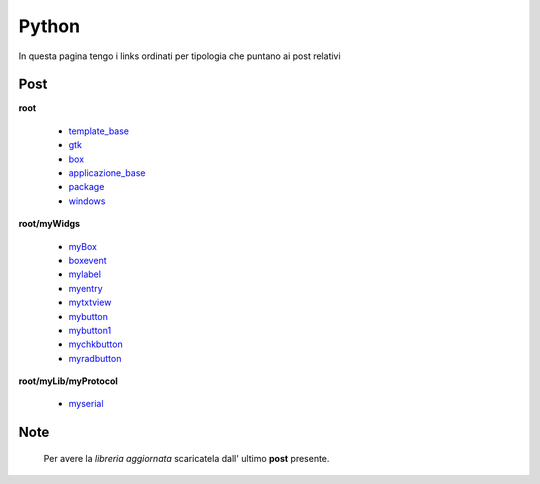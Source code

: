 Python
======

In questa pagina tengo i links ordinati per tipologia che puntano ai post relativi

Post 
----

**root**

	* `template_base <../2015/08/19/template_base.html>`_
	* `gtk <../2015/08/20/gtk.html>`_
	* `box <../2015/08/21/box.html>`_
	* `applicazione_base <../2015/08/22/applicazione_base.html>`_
	* `package <../2015/08/23/package.html>`_
	* `windows <../2015/08/24/windows.html>`_

**root/myWidgs**

	* `myBox <../2015/08/25/myBox.html>`_
	* `boxevent <../2015/08/26/boxevent.html>`_
	* `mylabel <../2015/08/27/mylabel.html>`_
	* `myentry <../2015/08/28/myentry.html>`_
	* `mytxtview <../2015/08/31/mytxtview.html>`_
	* `mybutton <../2015/09/01/mybutton.html>`_
	* `mybutton1 <../2015/09/02/mybutton1.html>`_
	* `mychkbutton <../2015/09/03/mychkbutton.html>`_
	* `myradbutton <../2015/09/04/myradbutton.html>`_

**root/myLib/myProtocol**

	* `myserial <../2015/09/05/myserial.html>`_


Note
----

	Per avere la *libreria aggiornata* scaricatela dall' ultimo **post** presente.